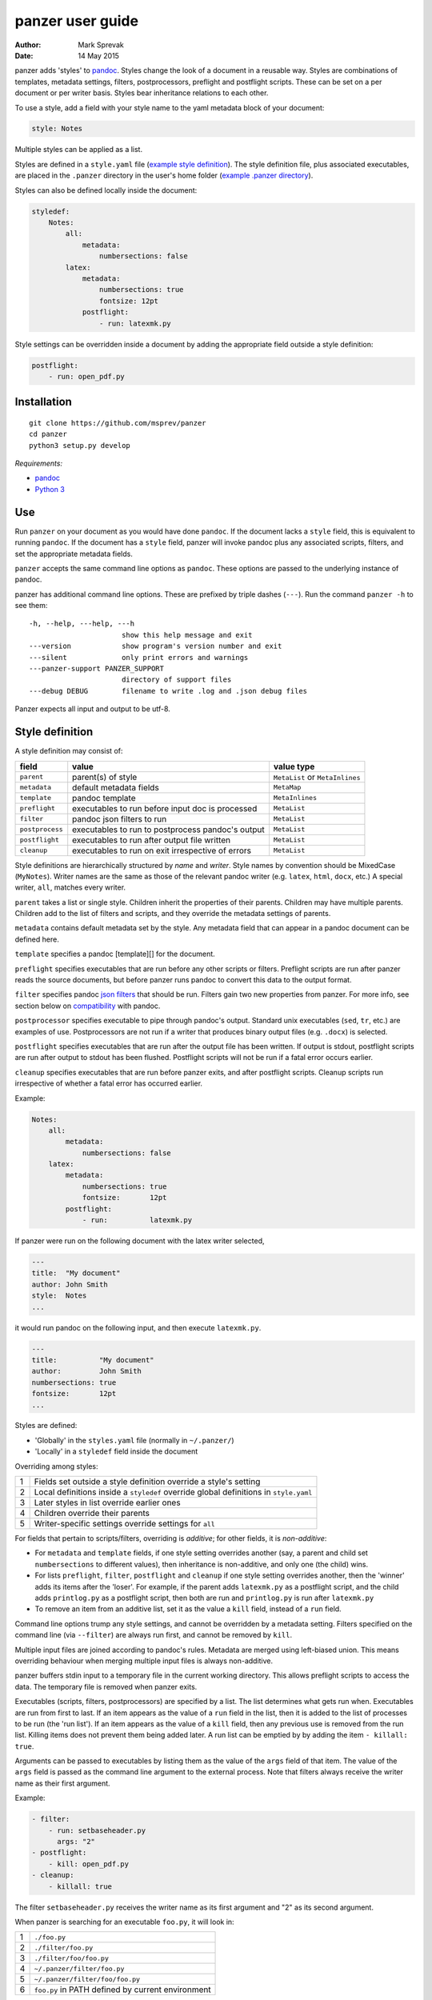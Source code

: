 =================
panzer user guide
=================

:Author: Mark Sprevak
:Date:   14 May 2015

panzer adds 'styles' to
`pandoc <http://johnmacfarlane.net/pandoc/index.html>`__. Styles change
the look of a document in a reusable way. Styles are combinations of
templates, metadata settings, filters, postprocessors, preflight and
postflight scripts. These can be set on a per document or per writer
basis. Styles bear inheritance relations to each other.

To use a style, add a field with your style name to the yaml metadata
block of your document:

.. code:: yaml

    style: Notes

Multiple styles can be applied as a list.

Styles are defined in a ``style.yaml`` file (`example style
definition <https://github.com/msprev/dot-panzer/blob/master/styles.yaml>`__).
The style definition file, plus associated executables, are placed in
the ``.panzer`` directory in the user's home folder (`example .panzer
directory <https://github.com/msprev/dot-panzer>`__).

Styles can also be defined locally inside the document:

.. code:: yaml

    styledef:
        Notes:
            all:
                metadata:
                    numbersections: false
            latex:
                metadata:
                    numbersections: true
                    fontsize: 12pt
                postflight:
                    - run: latexmk.py

Style settings can be overridden inside a document by adding the
appropriate field outside a style definition:

.. code:: yaml

    postflight:
        - run: open_pdf.py

Installation
============

::

        git clone https://github.com/msprev/panzer
        cd panzer
        python3 setup.py develop

*Requirements:*

-  `pandoc <http://johnmacfarlane.net/pandoc/index.html>`__
-  `Python 3 <https://www.python.org/download/releases/3.0>`__

Use
===

Run ``panzer`` on your document as you would have done ``pandoc``. If
the document lacks a ``style`` field, this is equivalent to running
``pandoc``. If the document has a ``style`` field, panzer will invoke
pandoc plus any associated scripts, filters, and set the appropriate
metadata fields.

``panzer`` accepts the same command line options as ``pandoc``. These
options are passed to the underlying instance of pandoc.

panzer has additional command line options. These are prefixed by triple
dashes (``---``). Run the command ``panzer -h`` to see them:

::

      -h, --help, ---help, ---h
                            show this help message and exit
      ---version            show program's version number and exit
      ---silent             only print errors and warnings
      ---panzer-support PANZER_SUPPORT
                            directory of support files
      ---debug DEBUG        filename to write .log and .json debug files

Panzer expects all input and output to be utf-8.

Style definition
================

A style definition may consist of:

+-------------------+-----------------------------------------------------+-----------------------------------+
| field             | value                                               | value type                        |
+===================+=====================================================+===================================+
| ``parent``        | parent(s) of style                                  | ``MetaList`` or ``MetaInlines``   |
+-------------------+-----------------------------------------------------+-----------------------------------+
| ``metadata``      | default metadata fields                             | ``MetaMap``                       |
+-------------------+-----------------------------------------------------+-----------------------------------+
| ``template``      | pandoc template                                     | ``MetaInlines``                   |
+-------------------+-----------------------------------------------------+-----------------------------------+
| ``preflight``     | executables to run before input doc is processed    | ``MetaList``                      |
+-------------------+-----------------------------------------------------+-----------------------------------+
| ``filter``        | pandoc json filters to run                          | ``MetaList``                      |
+-------------------+-----------------------------------------------------+-----------------------------------+
| ``postprocess``   | executables to run to postprocess pandoc's output   | ``MetaList``                      |
+-------------------+-----------------------------------------------------+-----------------------------------+
| ``postflight``    | executables to run after output file written        | ``MetaList``                      |
+-------------------+-----------------------------------------------------+-----------------------------------+
| ``cleanup``       | executables to run on exit irrespective of errors   | ``MetaList``                      |
+-------------------+-----------------------------------------------------+-----------------------------------+

Style definitions are hierarchically structured by *name* and *writer*.
Style names by convention should be MixedCase (``MyNotes``). Writer
names are the same as those of the relevant pandoc writer (e.g.
``latex``, ``html``, ``docx``, etc.) A special writer, ``all``, matches
every writer.

``parent`` takes a list or single style. Children inherit the properties
of their parents. Children may have multiple parents. Children add to
the list of filters and scripts, and they override the metadata settings
of parents.

``metadata`` contains default metadata set by the style. Any metadata
field that can appear in a pandoc document can be defined here.

``template`` specifies a pandoc [template][] for the document.

``preflight`` specifies executables that are run before any other
scripts or filters. Preflight scripts are run after panzer reads the
source documents, but before panzer runs pandoc to convert this data to
the output format.

``filter`` specifies pandoc `json
filters <http://johnmacfarlane.net/pandoc/scripting.html>`__ that should
be run. Filters gain two new properties from panzer. For more info, see
section below on `compatibility <#pandoc_compatibility>`__ with pandoc.

``postprocessor`` specifies executable to pipe through pandoc's output.
Standard unix executables (``sed``, ``tr``, etc.) are examples of use.
Postprocessors are not run if a writer that produces binary output files
(e.g. ``.docx``) is selected.

``postflight`` specifies executables that are run after the output file
has been written. If output is stdout, postflight scripts are run after
output to stdout has been flushed. Postflight scripts will not be run if
a fatal error occurs earlier.

``cleanup`` specifies executables that are run before panzer exits, and
after postflight scripts. Cleanup scripts run irrespective of whether a
fatal error has occurred earlier.

Example:

.. code:: yaml

    Notes:
        all:
            metadata:
                numbersections: false
        latex:
            metadata:
                numbersections: true
                fontsize:       12pt
            postflight:
                - run:          latexmk.py

If panzer were run on the following document with the latex writer
selected,

.. code:: yaml

    ---
    title:  "My document"
    author: John Smith
    style:  Notes
    ...

it would run pandoc on the following input, and then execute
``latexmk.py``.

.. code:: yaml

    ---
    title:          "My document"
    author:         John Smith
    numbersections: true
    fontsize:       12pt
    ...

Styles are defined:

-  'Globally' in the ``styles.yaml`` file (normally in ``~/.panzer/``)
-  'Locally' in a ``styledef`` field inside the document

Overriding among styles:

+-----+-----------------------------------------------------------------------------------------+
| 1   | Fields set outside a style definition override a style's setting                        |
+-----+-----------------------------------------------------------------------------------------+
| 2   | Local definitions inside a ``styledef`` override global definitions in ``style.yaml``   |
+-----+-----------------------------------------------------------------------------------------+
| 3   | Later styles in list override earlier ones                                              |
+-----+-----------------------------------------------------------------------------------------+
| 4   | Children override their parents                                                         |
+-----+-----------------------------------------------------------------------------------------+
| 5   | Writer-specific settings override settings for ``all``                                  |
+-----+-----------------------------------------------------------------------------------------+

For fields that pertain to scripts/filters, overriding is *additive*;
for other fields, it is *non-additive*:

-  For ``metadata`` and ``template`` fields, if one style setting
   overrides another (say, a parent and child set ``numbersections`` to
   different values), then inheritance is non-additive, and only one
   (the child) wins.

-  For lists ``preflight``, ``filter``, ``postflight`` and ``cleanup``
   if one style setting overrides another, then the 'winner' adds its
   items after the 'loser'. For example, if the parent adds
   ``latexmk.py`` as a postflight script, and the child adds
   ``printlog.py`` as a postflight script, then both are run and
   ``printlog.py`` is run after ``latexmk.py``

-  To remove an item from an additive list, set it as the value a
   ``kill`` field, instead of a ``run`` field.

Command line options trump any style settings, and cannot be overridden
by a metadata setting. Filters specified on the command line (via
``--filter``) are always run first, and cannot be removed by ``kill``.

Multiple input files are joined according to pandoc's rules. Metadata
are merged using left-biased union. This means overriding behaviour when
merging multiple input files is always non-additive.

panzer buffers stdin input to a temporary file in the current working
directory. This allows preflight scripts to access the data. The
temporary file is removed when panzer exits.

Executables (scripts, filters, postprocessors) are specified by a list.
The list determines what gets run when. Executables are run from first
to last. If an item appears as the value of a ``run`` field in the list,
then it is added to the list of processes to be run (the 'run list'). If
an item appears as the value of a ``kill`` field, then any previous use
is removed from the run list. Killing items does not prevent them being
added later. A run list can be emptied by by adding the item
``- killall: true``.

Arguments can be passed to executables by listing them as the value of
the ``args`` field of that item. The value of the ``args`` field is
passed as the command line argument to the external process. Note that
filters always receive the writer name as their first argument.

Example:

.. code:: yaml

    - filter:
        - run: setbaseheader.py
          args: "2"
    - postflight:
        - kill: open_pdf.py
    - cleanup:
        - killall: true

The filter ``setbaseheader.py`` receives the writer name as its first
argument and "2" as its second argument.

When panzer is searching for an executable ``foo.py``, it will look in:

+-----+-----------------------------------------------------+
| 1   | ``./foo.py``                                        |
+-----+-----------------------------------------------------+
| 2   | ``./filter/foo.py``                                 |
+-----+-----------------------------------------------------+
| 3   | ``./filter/foo/foo.py``                             |
+-----+-----------------------------------------------------+
| 4   | ``~/.panzer/filter/foo.py``                         |
+-----+-----------------------------------------------------+
| 5   | ``~/.panzer/filter/foo/foo.py``                     |
+-----+-----------------------------------------------------+
| 6   | ``foo.py`` in PATH defined by current environment   |
+-----+-----------------------------------------------------+

The typical structure for the support directory ``.panzer`` is:

::

    .panzer/
        styles.yaml
        cleanup/
        filter/
        postflight/
        postprocess/
        preflight/
        template/
        shared/

Within each directory, each executable has its named subdirectory:

::

    postflight/
        latexmk/
            latexmk.py

Passing messages to external processes
======================================

panzer sends information to external processes via a json message. This
message is sent over stdin to scripts (preflight, postflight, cleanup
scripts), and embedded in the AST for filters. Postprocessors do not
receive a json message.

::

    JSON_MESSAGE = [{'metadata':  METADATA,
                     'template':  TEMPLATE,
                     'style':     STYLE,
                     'stylefull': STYLEFULL,
                     'styledef':  STYLEDEF,
                     'runlist':   RUNLIST,
                     'options':   OPTIONS}]

-  ``METADATA`` is a copy of the metadata branch of the document's AST
   (useful for scripts, not useful for filters)

-  ``TEMPLATE`` is a string with full path to the current template

-  ``STYLE`` is a list of current style(s).

-  ``STYLEFULL`` is a list of current style(s) including all parents,
   grandparents, etc.

-  ``STYLEDEF`` is a copy of the metadata branch of style definitions

-  ``RUNLIST`` is a list with the current state of the run list:

   ::

       RUNLIST = [{'kind': 'preflight'|
                           'filter'|
                           'postprocess'|
                           'postflight'|
                           'cleanup',
                   'command': 'my command',
                   'arguments': ['argument1', 'argument2', ...]
                   'status': 'queued'|'running'|'failed'|'done'},
                   ...
                   ...
               ]

-  ``OPTIONS`` is a dictionary containing panzer's command line options:

   ::

       OPTIONS = {
           'panzer': {
               'panzer_support'  : const.DEFAULT_SUPPORT_DIR,
               'debug'           : str(),
               'silent'          : False,
               'stdin_temp_file' : str()
           },
           'pandoc': {
               'input'      : list(),
               'output'     : '-',
               'pdf_output' : False,
               'read'       : str(),
               'write'      : str(),
               'template'   : str(),
               'filter'     : list(),
               'options'    : list()
           }
       }

``filter`` and ``template`` only include the filters and template, if
any, set on the command line (via ``--filter`` and ``--template``
command line options).

Scripts read the json message above by deserialising json input on
stdin. Filters can read the json message by extracting a special
metadata field, ``panzer_reserved``, from the AST:

.. code:: yaml

    panzer_reserved:
        json_message: |
            ```
            JSON_MESSAGE
            ```

Visible to filters as the following:

::

      "panzer_reserved": {
        "t": "MetaMap",
        "c": {
          "json_message": {
            "t": "MetaBlocks",
            "c": [
              {
                "t": "CodeBlock",
                "c": [ [ "", [ "json" ], [] ], "JSON_MESSAGE" ] } ] } } }

Receiving messages from external processes
==========================================

panzer captures stderr output from all executables. Scripts and filters
should send json messages to panzer via stderr. If a message is sent to
stderr that is not correctly formatted, panzer will print it verbatim
prefixed by a '!'.

The json message that panzer expects is a newline-separated sequence of
utf-8 encoded json dictionaries, each with the following structure:

::

    { 'level': LEVEL, 'message': MESSAGE }

-  ``LEVEL`` is a string that sets the error level; it can take one of
   the following values:

   ::

       'CRITICAL'
       'ERROR'
       'WARNING'
       'INFO'
       'DEBUG'
       'NOTSET'

-  ``MESSAGE`` is a string with your message

Compatibility
=============

panzer accepts pandoc filters. panzer allows filters to behave in two
new ways:

1. Filters can take more than one command line argument (first argument
   still reserved for the writer).
2. A ``panzer_reserved`` field is added to the AST metadata branch with
   goodies for filters to mine.

Reserved fields
===============

The following metadata fields are reserved by panzer.

-  ``styledef``
-  ``style``
-  ``template``
-  ``preflight``
-  ``filter``
-  ``postflight``
-  ``postprocess``
-  ``cleanup``
-  ``panzer_reserved``

The pandoc writer name ``all`` is also occupied.

Known issues
============

Pull requests welcome:

-  Slow (calls to subprocess is slow in Python)
-  Calls to subprocesses (scripts, filters, etc.) are blocking
-  No Python 2 support
